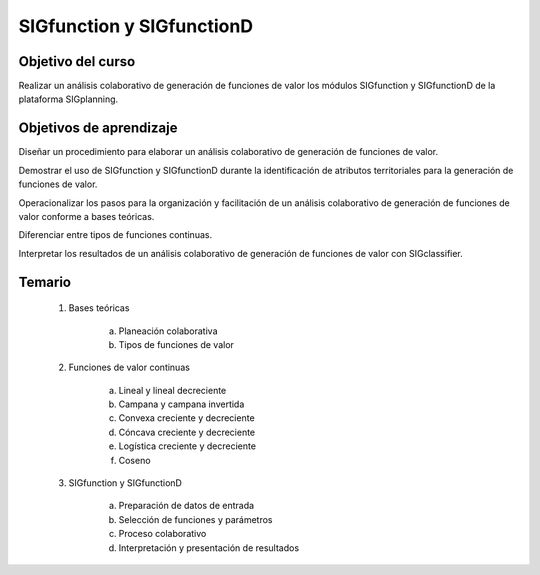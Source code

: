 SIGfunction y SIGfunctionD
##########################

Objetivo del curso
******************

Realizar un análisis colaborativo de generación de funciones de valor los módulos SIGfunction y SIGfunctionD de la plataforma SIGplanning.

Objetivos de aprendizaje
************************

Diseñar un procedimiento para elaborar un análisis colaborativo de generación de funciones de valor.  

Demostrar el uso de SIGfunction y SIGfunctionD durante la identificación de atributos territoriales para la generación de funciones de valor. 

Operacionalizar los pasos para la organización y facilitación de un análisis colaborativo de generación de funciones de valor conforme a bases teóricas. 

Diferenciar entre tipos de funciones continuas. 

Interpretar los resultados de un análisis colaborativo de generación de funciones de valor con SIGclassifier. 

Temario
*******

 1. Bases teóricas 

     a. Planeación colaborativa
     b. Tipos de funciones de valor

 2. Funciones de valor continuas

     a. Lineal y lineal decreciente
     b. Campana y campana invertida
     c. Convexa creciente y decreciente
     d. Cóncava creciente y decreciente
     e. Logística creciente y decreciente
     f. Coseno 

 3. SIGfunction y SIGfunctionD

     a. Preparación de datos de entrada
     b. Selección de funciones y parámetros
     c. Proceso colaborativo
     d. Interpretación y presentación de resultados



 
